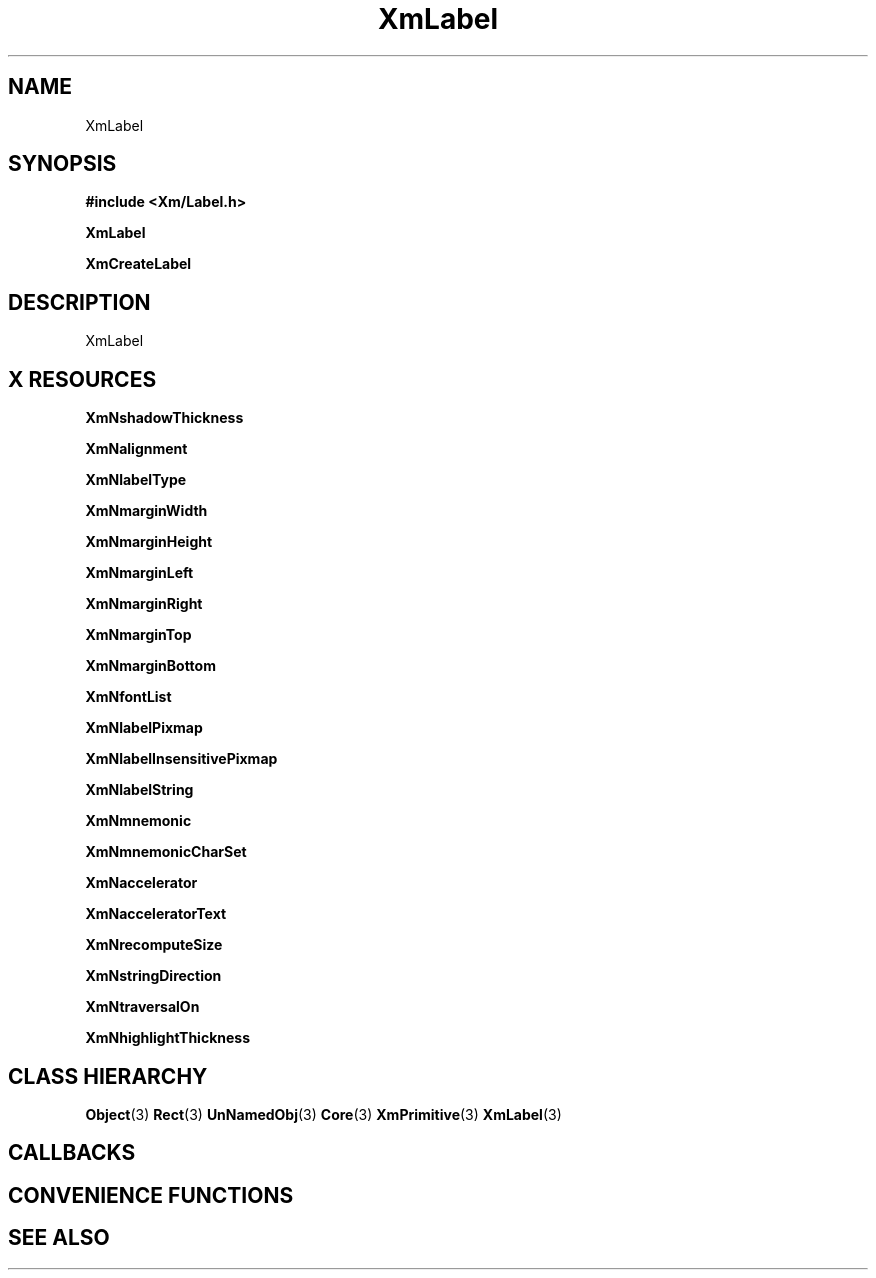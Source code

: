 '\" t
.\" $Header: /cvsroot/lesstif/lesstif/doc/lessdox/widgets/XmLabel.3,v 1.4 2001/03/04 22:02:02 amai Exp $
.\"
.\" Copyright (C) 1997-1998 Free Software Foundation, Inc.
.\" 
.\" This file is part of the GNU LessTif Library.
.\" This library is free software; you can redistribute it and/or
.\" modify it under the terms of the GNU Library General Public
.\" License as published by the Free Software Foundation; either
.\" version 2 of the License, or (at your option) any later version.
.\" 
.\" This library is distributed in the hope that it will be useful,
.\" but WITHOUT ANY WARRANTY; without even the implied warranty of
.\" MERCHANTABILITY or FITNESS FOR A PARTICULAR PURPOSE.  See the GNU
.\" Library General Public License for more details.
.\" 
.\" You should have received a copy of the GNU Library General Public
.\" License along with this library; if not, write to the Free
.\" Software Foundation, Inc., 675 Mass Ave, Cambridge, MA 02139, USA.
.\" 
.TH XmLabel 3 "April 1998" "LessTif Project" "LessTif Manuals"
.SH NAME
XmLabel
.SH SYNOPSIS
.B #include <Xm/Label.h>
.PP
.B XmLabel
.PP
.B XmCreateLabel
.SH DESCRIPTION
XmLabel
.SH X RESOURCES
.TS
tab(;);
l l l l l.
Name;Class;Type;Default;Access
_
XmNshadowThickness;XmCShadowThickness;HorizontalDimension;NULL;CSG
XmNalignment;XmCAlignment;Alignment;NULL;CSG
XmNlabelType;XmCLabelType;LabelType;NULL;CSG
XmNmarginWidth;XmCMarginWidth;HorizontalDimension;NULL;CSG
XmNmarginHeight;XmCMarginHeight;VerticalDimension;NULL;CSG
XmNmarginLeft;XmCMarginLeft;HorizontalDimension;NULL;CSG
XmNmarginRight;XmCMarginRight;HorizontalDimension;NULL;CSG
XmNmarginTop;XmCMarginTop;VerticalDimension;NULL;CSG
XmNmarginBottom;XmCMarginBottom;VerticalDimension;NULL;CSG
XmNfontList;XmCFontList;FontList;NULL;CSG
XmNlabelPixmap;XmCLabelPixmap;PrimForegroundPixmap;NULL;CSG
XmNlabelInsensitivePixmap;XmCLabelInsensitivePixmap;PrimForegroundPixmap;NULL;CSG
XmNlabelString;XmCXmString;XmString;NULL;CSG
XmNmnemonic;XmCMnemonic;KeySym;NULL;CSG
XmNmnemonicCharSet;XmCMnemonicCharSet;String;NULL;CSG
XmNaccelerator;XmCAccelerator;String;NULL;CSG
XmNacceleratorText;XmCAcceleratorText;XmString;NULL;CSG
XmNrecomputeSize;XmCRecomputeSize;Boolean;NULL;CSG
XmNstringDirection;XmCStringDirection;StringDirection;NULL;CSG
XmNtraversalOn;XmCTraversalOn;Boolean;NULL;CSG
XmNhighlightThickness;XmCHighlightThickness;HorizontalDimension;NULL;CSG
.TE
.PP
.BR XmNshadowThickness
.PP
.BR XmNalignment
.PP
.BR XmNlabelType
.PP
.BR XmNmarginWidth
.PP
.BR XmNmarginHeight
.PP
.BR XmNmarginLeft
.PP
.BR XmNmarginRight
.PP
.BR XmNmarginTop
.PP
.BR XmNmarginBottom
.PP
.BR XmNfontList
.PP
.BR XmNlabelPixmap
.PP
.BR XmNlabelInsensitivePixmap
.PP
.BR XmNlabelString
.PP
.BR XmNmnemonic
.PP
.BR XmNmnemonicCharSet
.PP
.BR XmNaccelerator
.PP
.BR XmNacceleratorText
.PP
.BR XmNrecomputeSize
.PP
.BR XmNstringDirection
.PP
.BR XmNtraversalOn
.PP
.BR XmNhighlightThickness
.PP
.SH CLASS HIERARCHY
.BR Object (3)
.BR Rect (3)
.BR UnNamedObj (3)
.BR Core (3)
.BR XmPrimitive (3)
.BR XmLabel (3)
.SH CALLBACKS
.SH CONVENIENCE FUNCTIONS
.SH SEE ALSO
